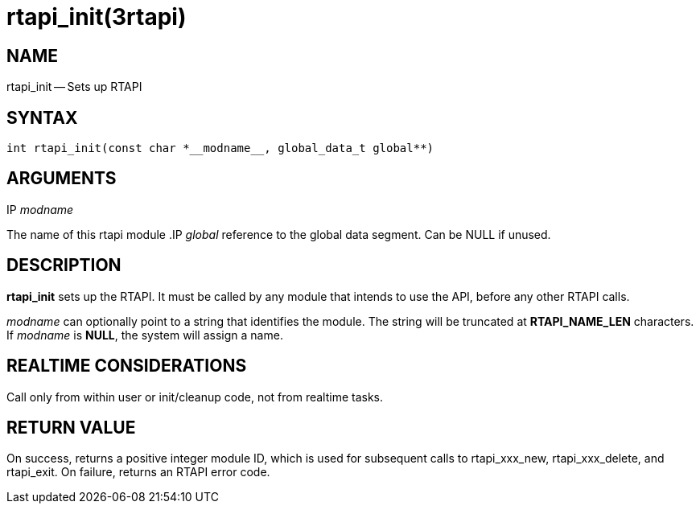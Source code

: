 = rtapi_init(3rtapi)
:manmanual: HAL Components
:mansource: ../man/man3/rtapi_init.3rtapi.asciidoc
:man version : 


== NAME

rtapi_init -- Sets up RTAPI



== SYNTAX
 int rtapi_init(const char *__modname__, global_data_t global**)



== ARGUMENTS
.IP __modname__
The name of this rtapi module
.IP __global__
reference to the global data segment. Can be NULL if unused.




== DESCRIPTION

**rtapi_init** sets up the RTAPI.  It must be called by any
module that intends to use the API, before any other RTAPI
calls.

__modname__ can optionally point to a string that identifies
the module.  The string will be truncated at **RTAPI_NAME_LEN**
characters.  If __modname__ is **NULL**, the system will assign a
name.



== REALTIME CONSIDERATIONS
Call only from within user or init/cleanup code, not from realtime tasks.



== RETURN VALUE
On success, returns a positive integer module ID, which is
used for subsequent calls to rtapi_xxx_new, rtapi_xxx_delete,
and rtapi_exit.  On failure, returns an RTAPI error code.
